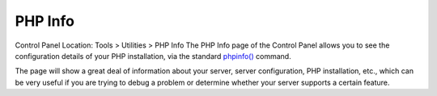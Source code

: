 PHP Info
========

Control Panel Location: Tools > Utilities > PHP Info
The PHP Info page of the Control Panel allows you to see the
configuration details of your PHP installation, via the standard
`phpinfo() <http://www.php.net/phpinfo>`_ command.

The page will show a great deal of information about your server, server
configuration, PHP installation, etc., which can be very useful if you
are trying to debug a problem or determine whether your server supports
a certain feature.
